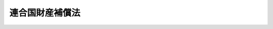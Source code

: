 .. _S26HO264:

================
連合国財産補償法
================

.. raw:: html
    
    
    <b>連合国財産補償法<br>
    （昭和二十六年十一月二十六日法律第二百六十四号）</b><br><br><div align="right">最終改正：平成一一年七月一六日法律第一〇二号</div><br><a name="0000000000000000000000000000000000000000000000000000000000000000000000000000000"></a>
    <br>
    　<a href="#1000000000001000000000000000000000000000000000000000000000000000000000000000000" target="data">第一章　総則（第一条―第四条）</a>
    <br>
    　<a href="#1000000000002000000000000000000000000000000000000000000000000000000000000000000" target="data">第二章　損害額の算定（第五条―第十三条）</a>
    <br>
    　<a href="#1000000000003000000000000000000000000000000000000000000000000000000000000000000" target="data">第三章　補償金の支払（第十四条―第十九条）</a>
    <br>
    　<a href="#1000000000004000000000000000000000000000000000000000000000000000000000000000000" target="data">第四章　連合国財産補償審査会（第二十条）</a>
    <br>
    　<a href="#1000000000005000000000000000000000000000000000000000000000000000000000000000000" target="data">第五章　雑則（第二十一条―第二十五条）</a>
    <br>
    　<a href="#5000000000000000000000000000000000000000000000000000000000000000000000000000000" target="data">附則</a>
    <br><p>　　　<b><a name="1000000000001000000000000000000000000000000000000000000000000000000000000000000">第一章　総則</a>
    </b>
    </p><p>
    </p><div class="arttitle"><a name="1000000000000000000000000000000000000000000000000100000000000000000000000000000">（目的）</a>
    </div><div class="item"><b>第一条</b>
    <a name="1000000000000000000000000000000000000000000000000100000000001000000000000000000"></a>
    　この法律は、連合国との間の平和の回復に伴い、連合国又は連合国人が本邦内に有していた財産について戦争の結果生じた損害に対し、補償を行うことを目的とする。
    </div>
    
    <p>
    </p><div class="arttitle"><a name="1000000000000000000000000000000000000000000000000200000000000000000000000000000">（定義）</a>
    </div><div class="item"><b>第二条</b>
    <a name="1000000000000000000000000000000000000000000000000200000000001000000000000000000"></a>
    　この法律において「連合国」とは、左の各号に掲げる国をいう。
    <div class="number"><b><a name="1000000000000000000000000000000000000000000000000200000000001000000001000000000">一</a>
    </b>
    　日本国との平和条約第二十五条に規定する連合国
    </div>
    <div class="number"><b><a name="1000000000000000000000000000000000000000000000000200000000001000000002000000000">二</a>
    </b>
    　日本国との平和条約以外の平和の回復に関する条約を日本国との間に締結した国で政令で定めるもの
    </div>
    </div>
    <div class="item"><b><a name="1000000000000000000000000000000000000000000000000200000000002000000000000000000">２</a>
    </b>
    　この法律において「連合国人」とは、左の各号に掲げるものをいう。
    <div class="number"><b><a name="1000000000000000000000000000000000000000000000000200000000002000000001000000000">一</a>
    </b>
    　連合国の国籍を有する者
    </div>
    <div class="number"><b><a name="1000000000000000000000000000000000000000000000000200000000002000000002000000000">二</a>
    </b>
    　連合国の法令に基いて設立された法人その他の団体
    </div>
    <div class="number"><b><a name="1000000000000000000000000000000000000000000000000200000000002000000003000000000">三</a>
    </b>
    　前号に掲げるものを除く外、営利を目的とする法人その他の団体で、前二号又は本号に掲げるものがその株式又は持分（当該法人その他の団体の役員が有する株式又は持分を除く。）の全部を有するもの
    </div>
    <div class="number"><b><a name="1000000000000000000000000000000000000000000000000200000000002000000004000000000">四</a>
    </b>
    　第二号に掲げるものを除く外、前三号又は本号に掲げるものが支配する宗教法人その他の営利を目的としない法人その他の団体
    </div>
    </div>
    <div class="item"><b><a name="1000000000000000000000000000000000000000000000000200000000003000000000000000000">３</a>
    </b>
    　この法律において「本邦」とは、本州、北海道、四国、九州その他日本国との平和条約により日本国の主権が回復される地域をいう。
    </div>
    <div class="item"><b><a name="1000000000000000000000000000000000000000000000000200000000004000000000000000000">４</a>
    </b>
    　この法律において「戦時特別措置」とは、旧敵産管理法（昭和十六年法律第九十九号）による措置その他の対敵措置であつて、連合国の国籍を有する者の逮捕、抑留若しくは拘禁又は連合国人の財産の処分若しくは売却その他の日本政府又はその代理機関による公権力の行使として執られた措置をいう。
    </div>
    <div class="item"><b><a name="1000000000000000000000000000000000000000000000000200000000005000000000000000000">５</a>
    </b>
    　この法律において「財産」とは、動産、不動産、これらのものの上に存する権利、特許権、実用新案権、意匠権、商標権、債権、株式、出資に基く権利その他これらに準ずる財産権をいう。
    </div>
    
    <p>
    </p><div class="arttitle"><a name="1000000000000000000000000000000000000000000000000300000000000000000000000000000">（補償の原則）</a>
    </div><div class="item"><b>第三条</b>
    <a name="1000000000000000000000000000000000000000000000000300000000001000000000000000000"></a>
    　連合国又は連合国人が昭和十六年十二月八日（以下「開戦時」という。）において本邦内に有していた財産について戦争の結果損害が生じたときは、日本政府は、その損害を補償するものとする。但し、連合国人が有していた財産については、当該連合国人が旧敵産管理法により敵国として告示された国に所属する場合又は当該連合国人が戦時特別措置により逮捕され、抑留され、若しくは拘禁され、若しくはその有していた財産を押収され、処分され、若しくは売却された場合に限る。
    </div>
    <div class="item"><b><a name="1000000000000000000000000000000000000000000000000300000000002000000000000000000">２</a>
    </b>
    　前項に規定する場合を除く外、戦時中本邦内に居住していなかつた個人又は本邦内において業務を行つていなかつた法人である連合国人が開戦時において本邦内に有していた財産について第四条第一項第一号又は第五号に掲げる損害が生じたときは、日本政府は、その損害を補償するものとする。
    </div>
    <div class="item"><b><a name="1000000000000000000000000000000000000000000000000300000000003000000000000000000">３</a>
    </b>
    　返還できる状態にある財産について日本国との平和条約その他の連合国との間の平和の回復に関する条約（以下「平和条約」という。）に規定される期限までに返還の請求がされなかつたときは、その財産について生じた損害は、補償されないものとする。但し、その期限までに返還の請求がされなかつたことにつき日本政府がやむを得ない事由があると認めたときは、この限りではない。
    </div>
    <div class="item"><b><a name="1000000000000000000000000000000000000000000000000300000000004000000000000000000">４</a>
    </b>
    　第一項又は第二項の規定による損害の補償の請求をすることができる者は、連合国である場合を除く外、開戦時及びその者の所属する国と日本国との間に効力の発生した平和条約の効力発生時において連合国人であるものでなければならない。
    </div>
    <div class="item"><b><a name="1000000000000000000000000000000000000000000000000300000000005000000000000000000">５</a>
    </b>
    　連合国人の財産の承継人がその者の所属する国と日本国との間に効力の発生した平和条約の効力発生時において連合国人であるときは、その承継人は、第一項又は第二項の規定による損害の補償の請求をすることができる。但し、承継人が損害の生じていた財産を承継した場合においては、その損害についての補償の請求権を当該財産とともに承継したときに限る。
    </div>
    <div class="item"><b><a name="1000000000000000000000000000000000000000000000000300000000006000000000000000000">６</a>
    </b>
    　前五項の規定は、旧外貨債処理法（昭和十八年法律第六十号）の規定の適用を受けた公債及び社債並びにこれらに係る利子債権については、適用しない。
    </div>
    
    <p>
    </p><div class="arttitle"><a name="1000000000000000000000000000000000000000000000000400000000000000000000000000000">（損害の範囲及び財産の所在）</a>
    </div><div class="item"><b>第四条</b>
    <a name="1000000000000000000000000000000000000000000000000400000000001000000000000000000"></a>
    　前条第一項に規定する戦争の結果財産について生じた損害は、左の各号に掲げる損害とする。
    <div class="number"><b><a name="1000000000000000000000000000000000000000000000000400000000001000000001000000000">一</a>
    </b>
    　日本国又は日本国と戦争し、若しくは交戦状態にあつた国の戦闘行為に基因する損害
    </div>
    <div class="number"><b><a name="1000000000000000000000000000000000000000000000000400000000001000000002000000000">二</a>
    </b>
    　戦時特別措置その他日本政府又はその代理機関の措置に基因する損害
    </div>
    <div class="number"><b><a name="1000000000000000000000000000000000000000000000000400000000001000000003000000000">三</a>
    </b>
    　当該財産の管理者又は所持人が相当の注意を怠つたことに基因する損害
    </div>
    <div class="number"><b><a name="1000000000000000000000000000000000000000000000000400000000001000000004000000000">四</a>
    </b>
    　連合国人が戦争のため当該財産を本邦内において保険に付することができなかつたことに基因する損害
    </div>
    <div class="number"><b><a name="1000000000000000000000000000000000000000000000000400000000001000000005000000000">五</a>
    </b>
    　連合国占領軍が当該財産を使用した期間中に生じた損害で、連合国占領軍が相当の注意を怠つたこと又は連合国人が当該財産を保険に付することができなかつたことに基因する損害
    </div>
    </div>
    <div class="item"><b><a name="1000000000000000000000000000000000000000000000000400000000002000000000000000000">２</a>
    </b>
    　開戦時公海を航行中の日本船舶に船積されていた運送品又は手荷物であつて本邦内に陸揚されたものは、開戦時において本邦内にあつたものとみなす。
    </div>
    
    
    <p>　　　<b><a name="1000000000002000000000000000000000000000000000000000000000000000000000000000000">第二章　損害額の算定</a>
    </b>
    </p><p>
    </p><div class="arttitle"><a name="1000000000000000000000000000000000000000000000000500000000000000000000000000000">（有体物の損害）</a>
    </div><div class="item"><b>第五条</b>
    <a name="1000000000000000000000000000000000000000000000000500000000001000000000000000000"></a>
    　有体物で返還されたものについて生じた損害額は、その財産の返還時の状態を開戦時の状態まで回復するため補償時（第十六条第一項又は第四項の規定により日本政府が補償金を支払う時をいう。以下同じ。）において必要な金額のうち前条第一項に規定め補償時において必要な金額とする。
    </div>
    
    <p>
    </p><div class="arttitle"><a name="1000000000000000000000000000000000000000000000000700000000000000000000000000000">（金銭債権の損害）</a>
    </div><div class="item"><b>第七条</b>
    <a name="1000000000000000000000000000000000000000000000000700000000001000000000000000000"></a>
    　金銭債権について生じた損害額は、戦時特別措置により譲渡され、又は消滅した債権額とする。
    </div>
    <div class="item"><b><a name="1000000000000000000000000000000000000000000000000700000000002000000000000000000">２</a>
    </b>
    　金銭債権を担保する抵当権、質権、留置権若しくは先取特権が戦時特別措置により消滅した場合又はこれらの権利の目的物が戦争の結果滅失又はき損した場合における金銭債権について生じた損害額は、これらの権利の消滅又はその目的物の滅失若しくはき損により債権者が弁済を受けることができなくなつた額とする。
    </div>
    
    <p>
    </p><div class="arttitle"><a name="1000000000000000000000000000000000000000000000000800000000000000000000000000000">（公債等の損害）</a>
    </div><div class="item"><b>第八条</b>
    <a name="1000000000000000000000000000000000000000000000000800000000001000000000000000000"></a>
    　戦時特別措置の適用を受けた公債、社債、特別の法律により法人の発行した債券又は外国若しくは外国法人の発行する公債若しくは社債（以下「公債等」という。）で返還されなかつたもののうち補償時までに償還期限が到来しているものについて生じた損害額は、その公債等の元本の額とその公債等に附属していた利札の額との合計額とする。
    </div>
    <div class="item"><b><a name="1000000000000000000000000000000000000000000000000800000000002000000000000000000">２</a>
    </b>
    　返還されなかつた公債等で補償時までに償還期限が到来していないものについて生じた損害額は、その公債等の補償時における時価と補償時までに支払期限の到来している利札の額との合計額とする。
    </div>
    
    <p>
    </p><div class="arttitle"><a name="1000000000000000000000000000000000000000000000000900000000000000000000000000000">（工業所有権の損害）</a>
    </div><div class="item"><b>第九条</b>
    <a name="1000000000000000000000000000000000000000000000000900000000001000000000000000000"></a>
    　専用権（旧工業所有権戦時法（大正六年法律第二十一号）第五条の規定により専用することの免許を受けた者の権利をいう。以下同じ。）を設定された特許発明に係る特許権（連合国人工業所有権戦後措置令（昭和二十四年政令第三百九号）第五条の規定により同条に規定する期間中におけるその特許発明の実施又は特許権の消滅に対する報酬又は損害賠償の請求権が放棄されたものを除く。）について生じた損害額は、その専用権者がその特許権の存続期間中その特許発明を実施した場合において支払うべきであつた特許実施料に相当する金額からその特許権者が日本政府に対し納付すべきであつた特許料に相当する金額を差し引いた金額とする。
    </div>
    <div class="item"><b><a name="1000000000000000000000000000000000000000000000000900000000002000000000000000000">２</a>
    </b>
    　戦時特別措置によつて取り消され、又は特許権者である連合国人の自由な意思に基かないで譲渡された特許権（連合国人工業所有権戦後措置令第五条の規定により同条に規定する期間中におけるその特許発明の実施又は特許権の消滅に対する報酬又は損害賠償の請求権が放棄されたものを除く。）について生じた損害額は、その特許権が存続すべかりし期間中に、その特許発明を実施した者が支払うべきであつた特許実施料に相当する金額から同期間中にその特許権者が日本政府に対し納付すべきであつた特許料に相当する金額を差し引いた金額とする。
    </div>
    <div class="item"><b><a name="1000000000000000000000000000000000000000000000000900000000003000000000000000000">３</a>
    </b>
    　特許料の不納又は存続期間の満了によつて消滅した特許権（連合国人工業所有権戦後措置令第五条の規定により同条に規定する期間中におけるその特許発明の実施又は特許権の消滅に対する報酬又は損害賠償の請求権が放棄されたものを除く。）について生じた損害額は、その特許料が納付され、又はその特許権の存続期間の延長が申請されていたならばその特許権が存続すべかりし期間中にその特許発明を実施した者が支払うべきであつた特許実施料に相当する金額から同期間中にその特許権者が日本政府に対し納付すべきであつた特許料に相当する金額を差し引いた金額とする。
    </div>
    <div class="item"><b><a name="1000000000000000000000000000000000000000000000000900000000004000000000000000000">４</a>
    </b>
    　前三項の規定において、特許発明を実施した者がその実施した特許発明につき支払うべきであつた特許実施料は、その特許権について開戦時において実施契約が存していたときは、その実施契約に定められていた特許実施料、開戦時において実施契約が存していなかつたときは、その特許権と類似の特許権について開戦時において存していた実施契約に定められていた特許実施料の計算方法に準じて算出する。
    </div>
    <div class="item"><b><a name="1000000000000000000000000000000000000000000000000900000000005000000000000000000">５</a>
    </b>
    　前項に規定する実施契約中に特許権者が実施権者に対し履行すべき義務又は実施権者が特許権者から受けることができる利益について定があるときは、第一項から第三項までに規定する期間中その義務が履行されず、又はその利益を受けることができなかつたことにより特許発明を実施した者が受けた不利益を参しやくして、その者が支払うべき特許実施料を計算することができる。
    </div>
    <div class="item"><b><a name="1000000000000000000000000000000000000000000000000900000000006000000000000000000">６</a>
    </b>
    　第二項から前項までの規定は、実用新案権及び意匠権について準用する。
    </div>
    
    <p>
    </p><div class="arttitle"><a name="1000000000000000000000000000000000000000000000001000000000000000000000000000000">（商標権の損害）</a>
    </div><div class="item"><b>第十条</b>
    <a name="1000000000000000000000000000000000000000000000001000000000001000000000000000000"></a>
    　戦時特別措置による取消又は存続期間の満了によつて消滅した商標権について生じた損害額は、その商標を使用した者がその商標を使用したことによつて受けた利益に相当する金額とその商標の信用を開戦時の状態に回復するため補償時において必要な金額との合計額とする。
    </div>
    
    <p>
    </p><div class="arttitle"><a name="1000000000000000000000000000000000000000000000001100000000000000000000000000000">（株式の損害）</a>
    </div><div class="item"><b>第十一条</b>
    <a name="1000000000000000000000000000000000000000000000001100000000001000000000000000000"></a>
    　第二条第二項第二号及び第三号に掲げるもの以外の会社の株式について生じた損害額は、当該株式の発行会社について第十二条の規定により計算した損害額に、開戦時における当該会社の払込済資本金の額に対し連合国人が開戦時において有していた当該会社の株式の払込済株金額が有する割合を乗じて得た金額とする。
    </div>
    <div class="item"><b><a name="1000000000000000000000000000000000000000000000001100000000002000000000000000000">２</a>
    </b>
    　返還前に残余財産の分配が行われた会社の株式について生じた損害額は、返還時前の分配額に相当する金額を前項の金額に加算した金額とする。
    </div>
    
    <p>
    </p><div class="arttitle"><a name="1000000000000000000000000000000000000000000000001200000000000000000000000000000">（会社の損害額の計算）</a>
    </div><div class="item"><b>第十二条</b>
    <a name="1000000000000000000000000000000000000000000000001200000000001000000000000000000"></a>
    　会社の損害額は、開戦時において当該会社が本邦内に有していた財産について生じた第四条第一項に規定する損害額を第五条から前条までの規定に準じて算出した金額から左に掲げる金額を差し引いた金額とする。
    <div class="number"><b><a name="1000000000000000000000000000000000000000000000001200000000001000000001000000000">一</a>
    </b>
    　会社が<a href="/cgi-bin/idxrefer.cgi?H_FILE=%8f%ba%93%f1%88%ea%96%40%8e%6c%81%5a&amp;REF_NAME=%8a%e9%8b%c6%8d%c4%8c%9a%90%ae%94%f5%96%40&amp;ANCHOR_F=&amp;ANCHOR_T=" target="inyo">企業再建整備法</a>
    （昭和二十一年法律第四十号）又は<a href="/cgi-bin/idxrefer.cgi?H_FILE=%8f%ba%93%f1%88%ea%96%40%8e%4f%8b%e3&amp;REF_NAME=%8b%e0%97%5a%8b%40%8a%d6%8d%c4%8c%9a%90%ae%94%f5%96%40&amp;ANCHOR_F=&amp;ANCHOR_T=" target="inyo">金融機関再建整備法</a>
    （昭和二十一年法律第三十九号）に規定する特別損失又は確定損を生じたものである場合において、当該特別損失又は確定損が債務の切捨によつて補てんされたときは、その切り捨てられた債務のうち会社が開戦時において有していたものの額
    </div>
    <div class="number"><b><a name="1000000000000000000000000000000000000000000000001200000000001000000002000000000">二</a>
    </b>
    　会社が戦争の結果受けた損害を補てんするため減資した場合において、連合国人以外の株主の払込によつてその資本を補充したときは、その補充した金額
    </div>
    <div class="number"><b><a name="1000000000000000000000000000000000000000000000001200000000001000000003000000000">三</a>
    </b>
    　会社が開戦時において有していなかつた財産で補償時において有しているものの時価がその取得価額をこえるときは、その超過額
    </div>
    </div>
    
    <p>
    </p><div class="arttitle"><a name="1000000000000000000000000000000000000000000000001300000000000000000000000000000">（合併した会社等の株式の損害額）</a>
    </div><div class="item"><b>第十三条</b>
    <a name="1000000000000000000000000000000000000000000000001300000000001000000000000000000"></a>
    　開戦時後株式の発行会社が合併し、又は分割した場合における株式の損害額は、前二条の規定の例に準じ計算するものとする。
    </div>
    
    
    <p>　　　<b><a name="1000000000003000000000000000000000000000000000000000000000000000000000000000000">第三章　補償金の支払</a>
    </b>
    </p><p>
    </p><div class="arttitle"><a name="1000000000000000000000000000000000000000000000001400000000000000000000000000000">（補償金額）</a>
    </div><div class="item"><b>第十四条</b>
    <a name="1000000000000000000000000000000000000000000000001400000000001000000000000000000"></a>
    　第三条第四項又は第五項の規定により日本政府に対し補償を請求することができる者（以下「請求権者」という。）に支払われる補償金額は、前章の規定により算出された損害額から左の各号に掲げる金額を差し引いた金額とする。
    <div class="number"><b><a name="1000000000000000000000000000000000000000000000001400000000001000000001000000000">一</a>
    </b>
    　日本銀行が管理する特殊財産管理勘定に属していた資金のうち、請求権者又はその代理人によつて引き出された金額
    </div>
    <div class="number"><b><a name="1000000000000000000000000000000000000000000000001400000000001000000002000000000">二</a>
    </b>
    　請求権者が開戦時において有していた財産又はその果実によつて戦時特別措置として弁済された当該請求権者が開戦時において有していた債務の額
    </div>
    <div class="number"><b><a name="1000000000000000000000000000000000000000000000001400000000001000000003000000000">三</a>
    </b>
    　返還された財産が返還時において開戦時よりも価値が増加していた場合において、返還を受けた者がその価値増加分の除去を要求しなかつたときは、補償時におけるその価値増加分の価値に相当する金額
    </div>
    </div>
    
    <p>
    </p><div class="arttitle"><a name="1000000000000000000000000000000000000000000000001500000000000000000000000000000">（補償請求の方法及び期限）</a>
    </div><div class="item"><b>第十五条</b>
    <a name="1000000000000000000000000000000000000000000000001500000000001000000000000000000"></a>
    　請求権者は、その所属する国の政府を経てその国と日本国との間に効力の発生した平和条約の効力発生時から十八月以内に、日本政府に対し、補償金支払請求書を提出しなければならない。
    </div>
    <div class="item"><b><a name="1000000000000000000000000000000000000000000000001500000000002000000000000000000">２</a>
    </b>
    　前項に規定する補償金支払請求書には、請求権者が第三条第四項又は第五項の規定により補償の請求をすることができるものであること及び請求する補償の内容を明らかにした書類を添附しなければならない。
    </div>
    <div class="item"><b><a name="1000000000000000000000000000000000000000000000001500000000003000000000000000000">３</a>
    </b>
    　請求権者が第一項に規定する期間内に補償金支払請求書を提出しないときは、その請求権者は、補償金の支払請求権を放棄したものとみなす。
    </div>
    
    <p>
    </p><div class="arttitle"><a name="1000000000000000000000000000000000000000000000001600000000000000000000000000000">（補償金額の支払）</a>
    </div><div class="item"><b>第十六条</b>
    <a name="1000000000000000000000000000000000000000000000001600000000001000000000000000000"></a>
    　日本政府は、前条第一項の規定により補償金支払請求書が請求権者から提出されたときは、これを審査し、その請求金額を支払うべきものであると認めたときは、遅滞なく、その金額を請求権者に支払わなければならない。
    </div>
    <div class="item"><b><a name="1000000000000000000000000000000000000000000000001600000000002000000000000000000">２</a>
    </b>
    　日本政府は、補償金支払請求書を審査した結果、その請求金額が請求権者に支払うべき金額と異なると認めたときは、支払うべきであると認めた金額を請求権者に通知しなければならない。
    </div>
    <div class="item"><b><a name="1000000000000000000000000000000000000000000000001600000000003000000000000000000">３</a>
    </b>
    　請求権者は、前項の規定により通知された金額に異議がないときは、その金額の支払を日本政府に対し請求することができる。
    </div>
    <div class="item"><b><a name="1000000000000000000000000000000000000000000000001600000000004000000000000000000">４</a>
    </b>
    　日本政府は、前項の規定により同項の金額の支払を請求されたときは、遅滞なく、その金額を請求権者に支払わなければならない。
    </div>
    
    <p>
    </p><div class="arttitle"><a name="1000000000000000000000000000000000000000000000001700000000000000000000000000000">（補償金の円貨による支払）</a>
    </div><div class="item"><b>第十七条</b>
    <a name="1000000000000000000000000000000000000000000000001700000000001000000000000000000"></a>
    　前条の規定により支払うべき補償金は、本邦内において円貨で支払われるものとし、その受領者による外国向送金については、外国為替に関する法令に従うものとする。
    </div>
    <div class="item"><b><a name="1000000000000000000000000000000000000000000000001700000000002000000000000000000">２</a>
    </b>
    　日本政府は、第七条から第九条までに規定する金銭債権、公債等又は特許実施料が円貨以外の通貨（以下本項において「外貨」という。）により表示され、外貨により支払われるべきものである場合又は円貨で表示されているが特約をもつて確定換算率により換算された外貨で支払われるべきものと定められている場合においては、補償金の外貨による支払を承認するものとし、日本の為替状態の許す最もすみやかな時期において、外国為替に関する法令の規定に従い、請求権者が補償金の外貨による支払を受けることができるようにしなければならない。
    </div>
    <div class="item"><b><a name="1000000000000000000000000000000000000000000000001700000000003000000000000000000">３</a>
    </b>
    　前項の場合において、請求権者が補償金の円貨による支払を承認したときは、日本政府は、その補償金を補償時の公定外国為替相場により換算した円貨で支払うことができる。
    </div>
    
    <p>
    </p><div class="arttitle"><a name="1000000000000000000000000000000000000000000000001800000000000000000000000000000">（審査請求）</a>
    </div><div class="item"><b>第十八条</b>
    <a name="1000000000000000000000000000000000000000000000001800000000001000000000000000000"></a>
    　第十六条第二項の規定により通知された金額に不服がある者は、第二十条に規定する連合国財産補償審査会に対して審査請求をすることができる。
    </div>
    <div class="item"><b><a name="1000000000000000000000000000000000000000000000001800000000002000000000000000000">２</a>
    </b>
    　前項の審査請求に関する<a href="/cgi-bin/idxrefer.cgi?H_FILE=%8f%ba%8e%4f%8e%b5%96%40%88%ea%98%5a%81%5a&amp;REF_NAME=%8d%73%90%ad%95%73%95%9e%90%52%8d%b8%96%40&amp;ANCHOR_F=&amp;ANCHOR_T=" target="inyo">行政不服審査法</a>
    （昭和三十七年法律第百六十号）<a href="/cgi-bin/idxrefer.cgi?H_FILE=%8f%ba%8e%4f%8e%b5%96%40%88%ea%98%5a%81%5a&amp;REF_NAME=%91%e6%8f%5c%8e%6c%8f%f0%91%e6%88%ea%8d%80&amp;ANCHOR_F=100000000000000000000000000000%E3%81%AB%E3%81%8A%E3%81%84%E3%81%A6%E6%94%AF%E6%89%95%E3%81%86%E3%82%82%E3%81%AE%E3%81%A8%E3%81%99%E3%82%8B%E3%80%82%0A&lt;/DIV&gt;%0A%0A%0A&lt;P&gt;%E3%80%80%E3%80%80%E3%80%80&lt;B&gt;&lt;A%20NAME=">第四章　連合国財産補償審査会</a>
    
    <p>
    </p><div class="item"><b><a name="1000000000000000000000000000000000000000000000002000000000000000000000000000000">第二十条</a>
    </b>
    <a name="1000000000000000000000000000000000000000000000002000000000001000000000000000000"></a>
    　日本政府は、第十八条の規定に基づく審査請求を審査させるため、財務省に、政令で定めるところにより、連合国財産補償審査会を置くことができる。
    </div>
    <div class="item"><b><a name="1000000000000000000000000000000000000000000000002000000000002000000000000000000">２</a>
    </b>
    　連合国財産補償審査会の組織及び運営に関し必要な事項は、政令で定める。
    </div>
    
    
    <p>　　　<b><a name="1000000000005000000000000000000000000000000000000000000000000000000000000000000">第五章　雑則</a>
    </b>
    </p><p>
    </p><div class="arttitle"><a name="1000000000000000000000000000000000000000000000002100000000000000000000000000000">（課税上の特例）</a>
    </div><div class="item"><b>第二十一条</b>
    <a name="1000000000000000000000000000000000000000000000002100000000001000000000000000000"></a>
    　この法律により連合国人が受領する補償金には、租税を課することができない。
    </div>
    <div class="item"><b><a name="1000000000000000000000000000000000000000000000002100000000002000000000000000000">２</a>
    </b>
    　この法律により連合国人が受領する補償金については、当該連合国人に対し租税を課することができない。
    </div>
    
    <p>
    </p><div class="arttitle"><a name="1000000000000000000000000000000000000000000000002200000000000000000000000000000">（書類の提供）</a>
    </div><div class="item"><b>第二十二条</b>
    <a name="1000000000000000000000000000000000000000000000002200000000001000000000000000000"></a>
    　請求権者は、補償金を請求するため必要がある場合においては、その請求権の立証のため必要な本邦内にある書類の写を提供すべきことをその所属する国の政府を経て、日本政府に対し請求することができる。
    </div>
    <div class="item"><b><a name="1000000000000000000000000000000000000000000000002200000000002000000000000000000">２</a>
    </b>
    　日本政府は、前項の請求があつたときは、その請求に係る書類の写を無償で請求権者に提供しなければならない。
    </div>
    
    <p>
    </p><div class="arttitle"><a name="1000000000000000000000000000000000000000000000002300000000000000000000000000000">（費用の支払）</a>
    </div><div class="item"><b>第二十三条</b>
    <a name="1000000000000000000000000000000000000000000000002300000000001000000000000000000"></a>
    　請求権者は、その請求権の立証のため必要な費用を本邦内で支出したときは、その所属する国の政府を経て、日本政府に対しその支出した金額に相当する金額の支払を請求することができる。
    </div>
    <div class="item"><b><a name="1000000000000000000000000000000000000000000000002300000000002000000000000000000">２</a>
    </b>
    　日本政府は、前項の請求があつた場合において、その金額が合理的なものであると認めたときは、その請求に係る金額を請求権者に支払わなければならない。
    </div>
    
    <p>
    </p><div class="arttitle"><a name="1000000000000000000000000000000000000000000000002400000000000000000000000000000">（報告等の徴収）</a>
    </div><div class="item"><b>第二十四条</b>
    <a name="1000000000000000000000000000000000000000000000002400000000001000000000000000000"></a>
    　日本政府は、連合国人の財産について生じた損害額の調査に関し必要があると認めるときは、その必要の範囲内において、その財産について権利若しくは義務を有していた者又は有している者で請求権者以外のものから報告又は資料を徴することができる。
    </div>
    
    <p>
    </p><div class="arttitle"><a name="1000000000000000000000000000000000000000000000002500000000000000000000000000000">（実施規定）</a>
    </div><div class="item"><b>第二十五条</b>
    <a name="1000000000000000000000000000000000000000000000002500000000001000000000000000000"></a>
    　この法律の実施に関し必要な事項は、政令で定める。
    </div>
    
    
    
    <br><a name="5000000000000000000000000000000000000000000000000000000000000000000000000000000"></a>
    　　　<a name="5000000001000000000000000000000000000000000000000000000000000000000000000000000"><b>附　則</b></a>
    <br><p>
    　この法律は、日本国との平和条約の最初の効力発生の日から施行する。
    </p></div>
    
    <br>　　　<a name="5000000002000000000000000000000000000000000000000000000000000000000000000000000"><b>附　則　（昭和二七年七月一六日法律第二三三号）</b></a>
    <br><p>
    　この法律は、公布の日から施行する。
    
    
    <br>　　　<a name="5000000003000000000000000000000000000000000000000000000000000000000000000000000"><b>附　則　（昭和三七年九月一五日法律第一六一号）　抄</b></a>
    <br></p><p></p><div class="item"><b>１</b>
    　この法律は、昭和三十七年十月一日から施行する。
    </div>
    <div class="item"><b>２</b>
    　この法律による改正後の規定は、この附則に特別の定めがある場合を除き、この法律の施行前にされた行政庁の処分、この法律の施行前にされた申請に係る行政庁の不作為その他この法律の施行前に生じた事項についても適用する。ただし、この法律による改正前の規定によつて生じた効力を妨げない。
    </div>
    <div class="item"><b>３</b>
    　この法律の施行前に提起された訴願、審査の請求、異議の申立てその他の不服申立て（以下「訴願等」という。）については、この法律の施行後も、なお従前の例による。この法律の施行前にされた訴願等の裁決、決定その他の処分（以下「裁決等」という。）又はこの法律の施行前に提起された訴願等につきこの法律の施行後にされる裁決等にさらに不服がある場合の訴願等についても、同様とする。
    </div>
    <div class="item"><b>４</b>
    　前項に規定する訴願等で、この法律の施行後は行政不服審査法による不服申立てをすることができることとなる処分に係るものは、同法以外の法律の適用については、行政不服審査法による不服申立てとみなす。
    </div>
    <div class="item"><b>５</b>
    　第三項の規定によりこの法律の施行後にされる審査の請求、異議の申立てその他の不服申立ての裁決等については、行政不服審査法による不服申立てをすることができない。
    </div>
    <div class="item"><b>６</b>
    　この法律の施行前にされた行政庁の処分で、この法律による改正前の規定により訴願等をすることができるものとされ、かつ、その提起期間が定められていなかつたものについて、行政不服審査法による不服申立てをすることができる期間は、この法律の施行の日から起算する。
    </div>
    <div class="item"><b>８</b>
    　この法律の施行前にした行為に対する罰則の適用については、なお従前の例による。
    </div>
    <div class="item"><b>９</b>
    　前八項に定めるもののほか、この法律の施行に関して必要な経過措置は、政令で定める。
    </div>
    
    <br>　　　<a name="5000000004000000000000000000000000000000000000000000000000000000000000000000000"><b>附　則　（昭和五三年五月二三日法律第五五号）　抄</b></a>
    <br><p></p><div class="arttitle">（施行期日等）</div>
    <div class="item"><b>１</b>
    　この法律は、公布の日から施行する。ただし、次の各号に掲げる規定は、当該各号に定める日から施行する。
    <div class="number"><b>一</b>
    　第四十九条中精神衛生法第十六条の三第三項及び第四項の改正規定並びに第五十九条中森林法第七十条の改正規定　公布の日から起算して六月を経過した日
    </div>
    <div class="number"><b>二</b>
    　第一条（台風常襲地帯対策審議会に係る部分を除く。）及び第六条から第九条までの規定、第十条中奄美群島振興開発特別措置法第七条第一項の改正規定並びに第十一条、第十二条及び第十四条から第三十二条までの規定　昭和五十四年三月三十一日までの間において政令で定める日
    </div>
    </div>
    
    <br>　　　<a name="5000000005000000000000000000000000000000000000000000000000000000000000000000000"><b>附　則　（昭和五八年一二月二日法律第七八号）</b></a>
    <br><p></p><div class="item"><b>１</b>
    　この法律（は、当該各号に定める日から施行する。
    <div class="number"><b>二</b>
    　附則第十条第一項及び第五項、第十四条第三項、第二十三条、第二十八条並びに第三十条の規定　公布の日
    </div>
    </div>
    
    <p>
    </p><div class="arttitle">（職員の身分引継ぎ）</div>
    <div class="item"><b>第三条</b>
    　この法律の施行の際現に従前の総理府、法務省、外務省、大蔵省、文部省、厚生省、農林水産省、通商産業省、運輸省、郵政省、労働省、建設省又は自治省（以下この条において「従前の府省」という。）の職員（国家行政組織法（昭和二十三年法律第百二十号）第八条の審議会等の会長又は委員長及び委員、中央防災会議の委員、日本工業標準調査会の会長及び委員並びに　これらに類する者として政令で定めるものを除く。）である者は、別に辞令を発せられない限り、同一の勤務条件をもって、この法律の施行後の内閣府、総務省、法務省、外務省、財務省、文部科学省、厚生労働省、農林水産省、経済産業省、国土交通省若しくは環境省（以下この条において「新府省」という。）又はこれに置かれる部局若しくは機関のうち、この法律の施行の際現に当該職員が属する従前の府省又はこれに置かれる部局若しくは機関の相当の新府省又はこれに置かれる部局若しくは機関として政令で定めるものの相当の職員となるものとする。
    </div>
    
    <p>
    </p><div class="arttitle">（別に定める経過措置）</div>
    <div class="item"><b>第三十条</b>
    　第二条から前条までに規定するもののほか、この法律の施行に伴い必要となる経過措置は、別に法律で定める。
    </div>
    
    <br><br>